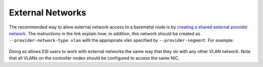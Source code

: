 External Networks
=================

The recommended way to allow external network access to a baremetal node is by `creating a shared external provider network`_. The instructions in the link explain how; in addition, this network should be created as ``--provider-network-type vlan`` with the appropriate vlan specified by ``--provider-segment``. For example:

  .. prompt:: bash $

    openstack network create \
              --provider-network-type vlan \
              --provider-segment <vlan id> \
              --provider-physical-network datacentre \
              --external --share \
              external
    openstack subnet create \
              --network external \
              --subnet-range <subnetrange> \
              --ip-version 4 \
              --gateway <gateway ip> \
              --allocation-pool start=<allocation start>,end=<allocation end> \
              --dns-nameserver 8.8.8.8 \
              --dhcp \
              subnet-external

Doing so allows ESI users to work with external networks the same way that they do with any other VLAN network. Note that all VLANs on the controller nodes should be configured to access the same NIC.

.. _creating a shared external provider network: https://docs.openstack.org/install-guide/launch-instance-networks-provider.html
